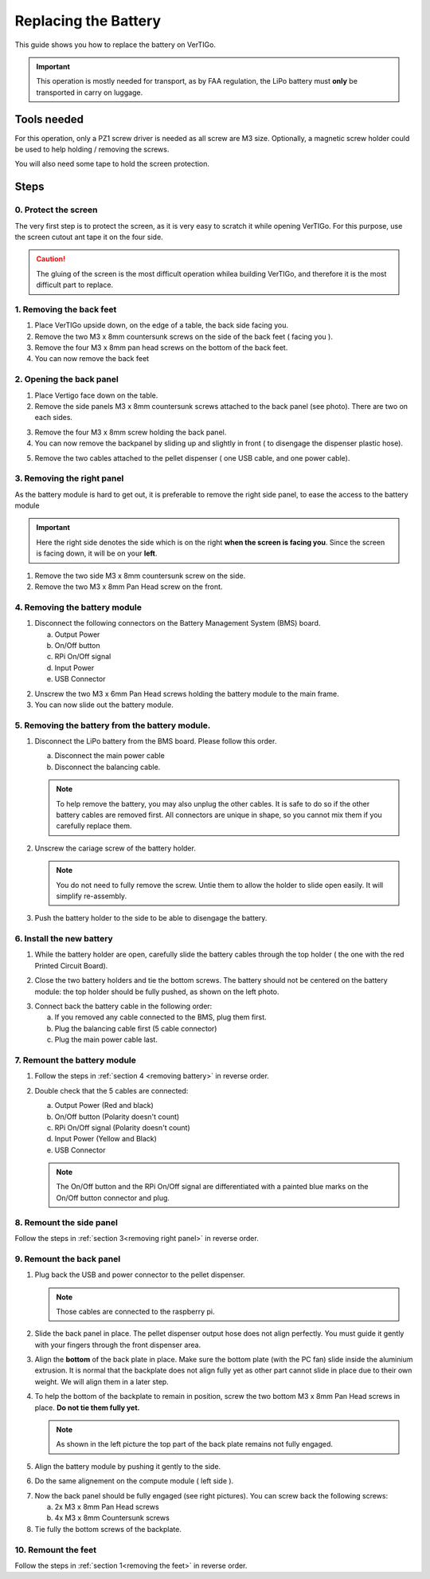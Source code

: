 .. VerTIGo - replacing battery guide

.. |break| image:: spacer.png
   :width: 100 %
   :height: 1px


*********************
Replacing the Battery
*********************

This guide shows you how to replace the battery on VerTIGo.

.. important::
   This operation is mostly needed for transport, as by FAA regulation, the LiPo battery must **only** be transported in carry on luggage.


Tools needed
============

.. image:: screwdriver_pz1.png
   :width: 50 %
   :align: right

For this operation, only a PZ1 screw driver is needed as all screw are M3
size. Optionally, a magnetic screw holder could be used to help holding /
removing the screws.

You will also need some tape to hold the screen protection.

|break|

Steps
=====

0. Protect the screen
---------------------

.. image:: screen_protection.png
   :width: 50 %
   :align: right


The very first step is to protect the screen, as it is very easy to scratch it
while opening VerTIGo. For this purpose, use the screen cutout ant tape it on
the four side.

.. caution::

   The gluing of the screen is the most difficult operation whilea
   building VerTIGo, and therefore it is the most difficult part to replace.

|break|

.. _removing the feet:

1. Removing the back feet
--------------------------

.. image:: feet_side.png
   :width: 50 %
   :align: right

.. image:: feet_bottom.png
   :width: 50 %
   :align: right

1. Place VerTIGo upside down, on the edge of a table, the back side facing you.
2. Remove the two M3 x 8mm countersunk screws on the side of the back feet ( facing you ).
3. Remove the four M3 x 8mm pan head screws on the bottom of the back feet.
4. You can now remove the back feet


|break|


2. Opening the back panel
-------------------------

.. image:: side_screws.png
   :width: 50 %
   :align: right

1. Place Vertigo face down on the table.
2. Remove the side panels M3 x 8mm countersunk screws attached to the back panel (see photo). There are two on each sides.

|break|

.. image:: back_screws.png
   :width: 50 %
   :align: right


3. Remove the four M3 x 8mm screw holding the back panel.
4. You can now remove the backpanel by sliding up and slightly in front ( to disengage the dispenser plastic hose).

|break|

.. image:: back_connectors.png
   :width: 50 %
   :align: right


5. Remove the two cables attached to the pellet dispenser ( one USB cable, and one power cable).


|break|

.. _removing right panel:

3. Removing the right panel
---------------------------

.. image:: side_battery.png
   :width: 50 %
   :align: right


As the battery module is hard to get out, it is preferable to remove the right
side panel, to ease the access to the battery module

.. important::

   Here the right side denotes the side which is on the right **when the screen is
   facing you**. Since the screen is facing down, it will be on your **left**.


1. Remove the two side M3 x 8mm countersunk screw on the side.
2. Remove the two M3 x 8mm Pan Head screw on the front.

|break|


.. _removing battery:

4. Removing the battery module
------------------------------

.. image:: battery_module_connectors.png
   :width: 50 %
   :align: right


1. Disconnect the following connectors on the Battery Management System (BMS)
   board.

   a. Output Power
   b. On/Off button
   c. RPi On/Off signal
   d. Input Power
   e. USB Connector

|break|

.. image:: battery_module_screws.png
   :width: 50 %
   :align: right


2. Unscrew the two M3 x 6mm Pan Head screws holding the battery module to the
   main frame.
3. You can now slide out the battery module.

|break|

5. Removing the battery from the battery module.
------------------------------------------------

.. image:: battery_connectors.png
   :width: 50 %
   :align: right


1. Disconnect the LiPo battery from the BMS board. Please follow this order.

   a. Disconnect the main power cable
   b. Disconnect the balancing cable.

   .. note::

      To help remove the battery, you may also unplug the other cables. It is
      safe to do so if the other battery cables are removed first. All
      connectors are unique in shape, so you cannot mix them if you carefully
      replace them.


|break|

.. image:: battery_holder.png
   :width: 50 %
   :align: right



2. Unscrew the cariage screw of the battery holder.

   .. note::

      You do not need to fully remove the screw. Untie them to allow the
      holder to slide open easily. It will simplify re-assembly.

3. Push the battery holder to the side to be able to disengage the battery.


|break|

6. Install the new battery
--------------------------
|break|

.. image:: battery_cables.png
   :width: 50 %
   :align: right


1. While the battery holder are open, carefully slide the battery cables through the top
   holder ( the one with the red Printed Circuit Board).


|break|

.. image:: battery_holder_closed.png
   :width: 50 %
   :align: right

2. Close the two battery holders and tie the bottom screws. The battery should
   not be centered on the battery module: the top holder should be fully pushed,
   as shown on the left photo.

|break|

3. Connect back the battery cable in the following order:

   a. If you removed any cable connected to the BMS, plug them first.
   b. Plug the balancing cable first (5 cable connector)
   c. Plug the main power cable last.

7. Remount the battery module
-----------------------------

1. Follow the steps in :ref:`section 4 <removing battery>` in reverse order.

2. Double check that the 5 cables are connected:

   a. Output Power (Red and black)
   b. On/Off button (Polarity doesn't count)
   c. RPi On/Off signal (Polarity doesn't count)
   d. Input Power (Yellow and Black)
   e. USB Connector

   .. note::

      The On/Off button and the RPi On/Off signal are differentiated with a painted blue
      marks on the On/Off button connector and plug.

8. Remount the side panel
-------------------------

Follow the steps in :ref:`section 3<removing right panel>` in reverse order.


9. Remount the back panel
-------------------------


1. Plug back the USB and power connector to the pellet dispenser.

   .. note::

      Those cables are connected to the raspberry pi.

2. Slide the back panel in place. The pellet dispenser output hose does not
   align perfectly. You must guide it gently with your fingers through the front
   dispenser area.

.. image:: back_bottom_aligned.png
   :width: 50 %
   :align: right

3. Align the **bottom** of the back plate in place. Make sure the bottom plate
   (with the PC fan) slide inside the aluminium extrusion. It is normal that the
   backplate does not align fully yet as other part cannot slide in place due to
   their own weight. We will align them in a later step.

4. To help the bottom of the backplate to remain in position, screw the two
   bottom M3 x 8mm Pan Head screws in place. **Do not tie them fully yet.**

   .. note::

      As shown in the left picture the top part of the back plate remains not
      fully engaged.

|break|

.. image:: battery_module_unaligned.png
   :width: 50 %
   :align: right

.. image:: battery_module_aligned.png
   :width: 50 %
   :align: right


5. Align the battery module by pushing it gently to the side.

|break|

6. Do the same alignement on the compute module ( left side ).

.. image:: compute_module_unaligned.png
   :width: 50 %
   :align: right

.. image:: compute_module_aligned.png
   :width: 50 %
   :align: right

|break|

.. image:: back_plate_right_screws.png
   :width: 50 %
   :align: right

.. image:: back_plate_left_screws.png
   :width: 50 %
   :align: right


7. Now the back panel should be fully engaged (see right pictures). You can
   screw back the following screws:

   a. 2x M3 x 8mm Pan Head screws
   b. 4x M3 x 8mm Countersunk screws

8. Tie fully the bottom screws of the backplate.

|break|


10. Remount the feet
--------------------

Follow the steps in :ref:`section 1<removing the feet>` in reverse order.
